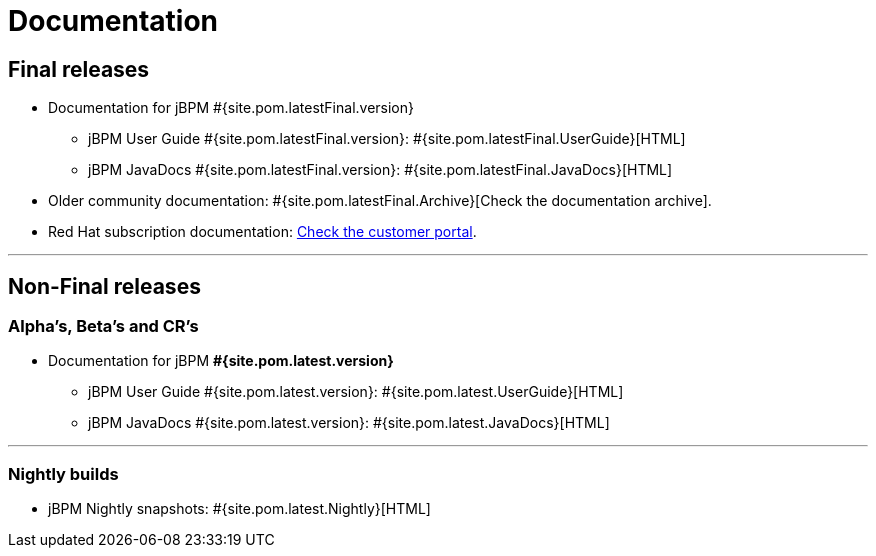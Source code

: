 = Documentation
:awestruct-layout: normalBase
:page-interpolate: true
:showtitle:

== Final releases

* Documentation for jBPM #{site.pom.latestFinal.version}
  ** jBPM User Guide #{site.pom.latestFinal.version}: #{site.pom.latestFinal.UserGuide}[HTML]
  ** jBPM JavaDocs #{site.pom.latestFinal.version}: #{site.pom.latestFinal.JavaDocs}[HTML]

  
* Older community documentation: #{site.pom.latestFinal.Archive}[Check the documentation archive].
* Red Hat subscription documentation: https://access.redhat.com/documentation/en-US/Red_Hat_JBoss_BPM_Suite/[Check the customer portal].

'''
== Non-Final releases

=== Alpha’s, Beta’s and CR’s

* Documentation for jBPM *#{site.pom.latest.version}*
  ** jBPM User Guide #{site.pom.latest.version}: #{site.pom.latest.UserGuide}[HTML]
  ** jBPM JavaDocs #{site.pom.latest.version}: #{site.pom.latest.JavaDocs}[HTML]

'''

=== Nightly builds

  ** jBPM Nightly snapshots: #{site.pom.latest.Nightly}[HTML]  

